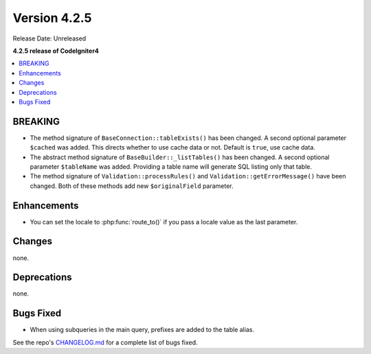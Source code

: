 Version 4.2.5
#############

Release Date: Unreleased

**4.2.5 release of CodeIgniter4**

.. contents::
    :local:
    :depth: 2

BREAKING
********

- The method signature of ``BaseConnection::tableExists()`` has been changed. A second optional parameter ``$cached`` was added. This directs whether to use cache data or not. Default is ``true``, use cache data.
- The abstract method signature of ``BaseBuilder::_listTables()`` has been changed. A second optional parameter ``$tableName`` was added. Providing a table name will generate SQL listing only that table.
- The method signature of ``Validation::processRules()`` and ``Validation::getErrorMessage()`` have been changed. Both of these methods add new ``$originalField`` parameter.

Enhancements
************

- You can set the locale to :php:func:`route_to()` if you pass a locale value as the last parameter.

Changes
*******

none.

Deprecations
************

none.

Bugs Fixed
**********
- When using subqueries in the main query, prefixes are added to the table alias.

See the repo's `CHANGELOG.md <https://github.com/codeigniter4/CodeIgniter4/blob/develop/CHANGELOG.md>`_ for a complete list of bugs fixed.
